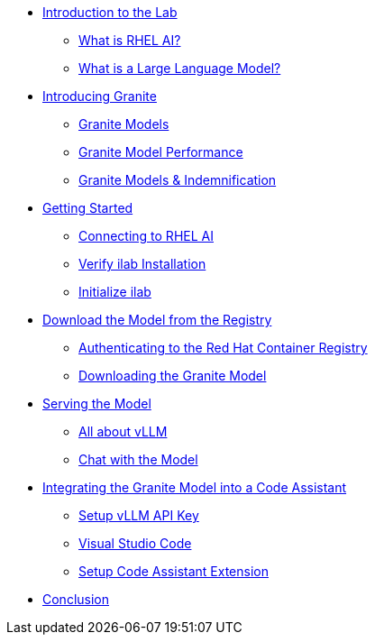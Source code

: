** xref:index.adoc#intro[Introduction to the Lab]
*** xref:index.adoc#rhelai[What is RHEL AI?]
*** xref:index.adoc#llms[What is a Large Language Model?]
** xref:index.adoc#granite_intro[Introducing Granite]
*** xref:index.adoc#granite_models[Granite Models]
*** xref:index.adoc#granite_performance[Granite Model Performance]
*** xref:index.adoc#indemnification[Granite Models & Indemnification]
** xref:index.adoc#getting_started[Getting Started]
*** xref:index.adoc#ssh_rhelai[Connecting to RHEL AI]
*** xref:index.adoc#verify_ilab[Verify ilab Installation]
*** xref:index.adoc#initialize_ilab[Initialize ilab]
** xref:index.adoc#download[Download the Model from the Registry]
*** xref:index.adoc#svc_account[Authenticating to the Red Hat Container Registry]
*** xref:index.adoc#dl_model[Downloading the Granite Model]
** xref:index.adoc#serve_model[Serving the Model]
*** xref:index.adoc#vllm[All about vLLM]
*** xref:index.adoc#chat[Chat with the Model]
** xref:index.adoc#code_asst[Integrating the Granite Model into a Code Assistant]
*** xref:index.adoc#api[Setup vLLM API Key]
*** xref:index.adoc#vscode[Visual Studio Code]
*** xref:index.adoc#code_asst[Setup Code Assistant Extension]

** xref:index.adoc#conclusion[Conclusion]